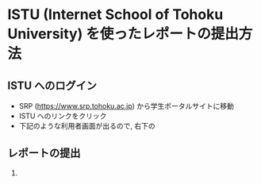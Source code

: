 * ISTU (Internet School of Tohoku University) を使ったレポートの提出方法
** ISTU へのログイン
- SRP (https://www.srp.tohoku.ac.jp) から学生ポータルサイトに移動
- ISTU へのリンクをクリック
  [[file:fig/portal_ISTU.png]]
- 下記のような利用者画面が出るので, 右下の
** レポートの提出
1. 
